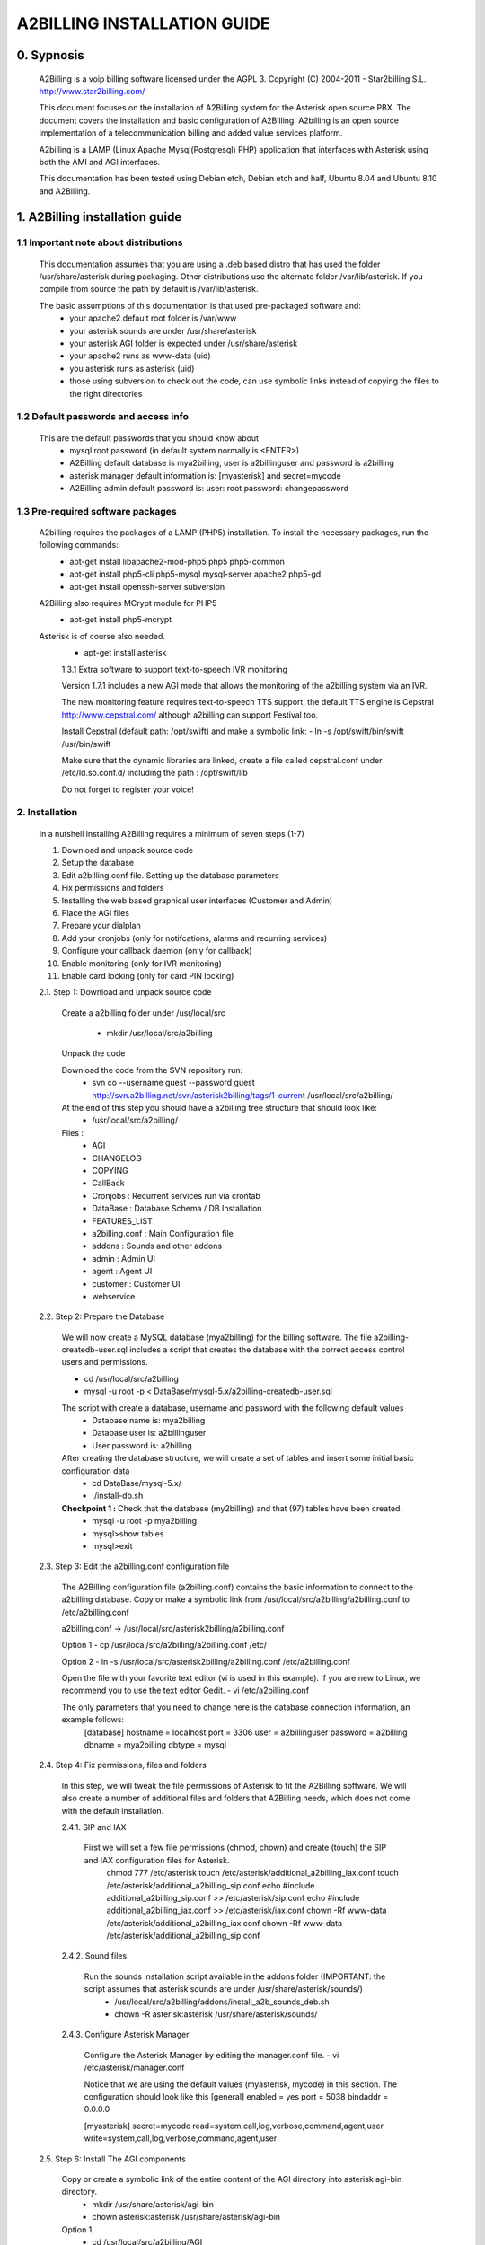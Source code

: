
============================
A2BILLING INSTALLATION GUIDE
============================


0. Sypnosis
-----------

    A2Billing is a voip billing software licensed under the AGPL 3. 
    Copyright (C) 2004-2011 - Star2billing S.L. http://www.star2billing.com/

    This document focuses on the installation of A2Billing system for the Asterisk open source PBX. The document covers the installation and basic configuration of
    A2Billing. A2billing is an open source implementation of a telecommunication billing and added value services platform.

    A2billing is a LAMP (Linux Apache Mysql(Postgresql) PHP) application that interfaces with Asterisk using both the AMI and AGI interfaces.

    This documentation has been tested using Debian etch, Debian etch and half, Ubuntu 8.04 and Ubuntu 8.10 and A2Billing.


1. A2Billing installation guide
-------------------------------

1.1 Important note about distributions
~~~~~~~~~~~~~~~~~~~~~~~~~~~~~~~~~~~~~~

    This documentation assumes that you are using a .deb based distro that has used the folder /usr/share/asterisk during packaging. Other distributions use the alternate
    folder /var/lib/asterisk. If you compile from source the path by default is /var/lib/asterisk.

    The basic assumptions of this documentation is that used pre-packaged software and:
        * your apache2 default root folder is /var/www
        * your asterisk sounds are under /usr/share/asterisk
        * your asterisk AGI folder is expected under /usr/share/asterisk
        * your apache2 runs as www-data (uid)
        * you asterisk runs as asterisk (uid)
        * those using subversion to check out the code, can use symbolic links instead of copying the files to the right directories

1.2 Default passwords and access info
~~~~~~~~~~~~~~~~~~~~~~~~~~~~~~~~~~~~~

    This are the default passwords that you should know about
        * mysql root password (in default system normally is <ENTER>)
        * A2Billing default database is mya2billing, user is a2billinguser and password is a2billing
        * asterisk manager default information is: [myasterisk] and secret=mycode
        * A2Billing admin default password is: user: root password: changepassword


1.3 Pre-required software packages
~~~~~~~~~~~~~~~~~~~~~~~~~~~~~~~~~~
    A2billing requires the packages of a LAMP (PHP5) installation. To install the necessary packages, run the following commands:
        - apt-get install libapache2-mod-php5 php5 php5-common
        - apt-get install php5-cli php5-mysql mysql-server apache2 php5-gd
        - apt-get install openssh-server subversion

    A2Billing also requires MCrypt module for PHP5
        - apt-get install php5-mcrypt

    Asterisk is of course also needed.
        - apt-get install asterisk

	1.3.1 Extra software to support text-to-speech IVR monitoring

        Version 1.7.1 includes a new AGI mode that allows the monitoring of the a2billing system via an IVR.

        The new monitoring feature requires text-to-speech TTS support, the default TTS engine is Cepstral
        http://www.cepstral.com/ although a2billing can support Festival too. 

        Install Cepstral (default path: /opt/swift) and make a symbolic link:
        - ln -s /opt/swift/bin/swift /usr/bin/swift

        Make sure that the dynamic libraries are linked, create a file called cepstral.conf under /etc/ld.so.conf.d/ including the path : /opt/swift/lib

        Do not forget to register your voice!



2. Installation
~~~~~~~~~~~~~~~

    In a nutshell installing A2Billing requires a minimum of seven steps (1-7)

    1. Download and unpack source code
    2. Setup the database
    3. Edit a2billing.conf file. Setting up the database parameters
    4. Fix permissions and folders
    5. Installing the web based graphical user interfaces (Customer and Admin)
    6. Place the AGI files
    7. Prepare your dialplan
    8. Add your cronjobs (only for notifcations, alarms and recurring services)
    9. Configure your callback daemon (only for callback)
    10. Enable monitoring (only for IVR monitoring)
    11. Enable card locking (only for card PIN locking)

    2.1. Step 1: Download and unpack source code

        Create a a2billing folder under /usr/local/src

            - mkdir /usr/local/src/a2billing

        Unpack the code

        Download the code from the SVN repository run:
            - svn co --username guest --password guest http://svn.a2billing.net/svn/asterisk2billing/tags/1-current /usr/local/src/a2billing/

        At the end of this step you should have a a2billing tree structure that should look like:
            - /usr/local/src/a2billing/
            
        Files :
            - AGI
            - CHANGELOG
            - COPYING
            - CallBack
            - Cronjobs : Recurrent services run via crontab
            - DataBase : Database Schema / DB Installation
            - FEATURES_LIST
            - a2billing.conf : Main Configuration file
            - addons : Sounds and other addons
            - admin : Admin UI
            - agent : Agent UI
            - customer : Customer UI
            - webservice


    2.2. Step 2: Prepare the Database

        We will now create a MySQL database (mya2billing) for the billing software. The file a2billing-createdb-user.sql includes a script that creates the database with the correct access control users and permissions.

        - cd /usr/local/src/a2billing

        - mysql -u root -p < DataBase/mysql-5.x/a2billing-createdb-user.sql

        The script with create a database, username and password with the following default values
            - Database name is: mya2billing
            - Database user is: a2billinguser
            - User password is: a2billing

        After creating the database structure, we will create a set of tables and insert some initial basic configuration data
            - cd DataBase/mysql-5.x/
            - ./install-db.sh

        **Checkpoint 1 :** Check that the database (my2billing) and that (97) tables have been created.
            - mysql -u root -p mya2billing
            - mysql>show tables
            - mysql>exit


    2.3. Step 3: Edit the a2billing.conf configuration file

        The A2Billing configuration file (a2billing.conf) contains the basic information to connect to the a2billing database. Copy or make a symbolic link from
        /usr/local/src/a2billing/a2billing.conf to /etc/a2billing.conf

        a2billing.conf -> /usr/local/src/asterisk2billing/a2billing.conf

        Option 1
        - cp /usr/local/src/a2billing/a2billing.conf /etc/

        Option 2
        - ln -s /usr/local/src/asterisk2billing/a2billing.conf /etc/a2billing.conf

        Open the file with your favorite text editor (vi is used in this example). If you are new to Linux, we recommend you to use the text editor Gedit.
        - vi /etc/a2billing.conf

        The only parameters that you need to change here is the database connection information, an example follows:
            [database]
            hostname = localhost
            port = 3306
            user = a2billinguser
            password = a2billing
            dbname = mya2billing
            dbtype = mysql


    2.4. Step 4: Fix permissions, files and folders

        In this step, we will tweak the file permissions of Asterisk to fit the A2Billing software. We will also create a number of additional files and folders that A2Billing
        needs, which does not come with the default installation.

        2.4.1. SIP and IAX

            First we will set a few file permissions (chmod, chown) and create (touch) the SIP and IAX configuration files for Asterisk.
                chmod 777 /etc/asterisk
                touch /etc/asterisk/additional_a2billing_iax.conf
                touch /etc/asterisk/additional_a2billing_sip.conf
                echo \#include additional_a2billing_sip.conf >> /etc/asterisk/sip.conf
                echo \#include additional_a2billing_iax.conf >> /etc/asterisk/iax.conf
                chown -Rf www-data /etc/asterisk/additional_a2billing_iax.conf
                chown -Rf www-data /etc/asterisk/additional_a2billing_sip.conf

        2.4.2. Sound files

            Run the sounds installation script available in the addons folder (IMPORTANT: the script assumes that asterisk sounds are under /usr/share/asterisk/sounds/)
                - /usr/local/src/a2billing/addons/install_a2b_sounds_deb.sh
                - chown -R asterisk:asterisk /usr/share/asterisk/sounds/

        2.4.3. Configure Asterisk Manager

            Configure the Asterisk Manager by editing the manager.conf file.
            - vi /etc/asterisk/manager.conf

            Notice that we are using the default values (myasterisk, mycode) in this section. The configuration should look like this
            [general]
            enabled = yes
            port = 5038
            bindaddr = 0.0.0.0

            [myasterisk]
            secret=mycode
            read=system,call,log,verbose,command,agent,user
            write=system,call,log,verbose,command,agent,user


    2.5. Step 6: Install The AGI components

        Copy or create a symbolic link of the entire content of the AGI directory into asterisk agi-bin directory.
            - mkdir /usr/share/asterisk/agi-bin
            - chown asterisk:asterisk /usr/share/asterisk/agi-bin

        Option 1
            - cd /usr/local/src/a2billing/AGI
            - cp a2billing.php /usr/share/asterisk/agi-bin/
            - cp a2billing-monitoring.php /usr/share/asterisk/agi-bin/
            - cp -Rf lib /usr/share/asterisk/agi-bin/

        Option 2
            - ln -s /usr/local/src/a2billing/AGI/a2billing.php /usr/share/asterisk/agi-bin/a2billing.php
            - ln -s /usr/local/src/a2billing/AGI/lib /usr/share/asterisk/agi-bin/lib

        Make sure the scripts are executable
            - chmod +x /usr/share/asterisk/agi-bin/a2billing.php
        (if you are going to run the monitoring AGI script)
            - chmod +x /usr/share/asterisk/agi-bin/a2billing_monitoring.php


    2.6. Step 5: Install web-based Graphical interfaces

        In this step, we will install the three graphical interfaces of A2Billing: the Administration (admin), Agent (agent) and Customer (customer) interface. As in previous
        steps you can copy the folders of make symbolic links.

        Place the directories "admin" and "customer" into your webserver document root.

        Create a2billing folder in your web root folder
            - mkdir /var/www/a2billing
            - chown www-data:www-data /var/www/a2billing

        Create folder directory for monitoring Scripts
            - mkdir -p /var/lib/a2billing/script

        Create folder directory for Cronts PID
            - mkdir -p /var/run/a2billing

        Option 1
            - cp -rf /usr/local/src/a2billing/admin /var/www/a2billing
            - cp -rf /usr/local/src/a2billing/agent /var/www/a2billing
            - cp -rf /usr/local/src/a2billing/customer /var/www/a2billing
            - cp -rf /usr/local/src/a2billing/common /var/www/a2billing

        Option 2
            - ln -s /usr/local/src/a2billing/admin /var/www/a2billing/admin
            - ln -s /usr/local/src/a2billing/agent /var/www/a2billing/agent
            - ln -s /usr/local/src/a2billing/customer /var/www/a2billing/customer
            - ln -s /usr/local/src/a2billing/common /var/www/a2billing/common

        Fix the permissions of the templates_c folder in each of the UI
            - chmod 755 /usr/local/src/a2billing/admin/templates_c
            - chmod 755 /usr/local/src/a2billing/customer/templates_c
            - chmod 755 /usr/local/src/a2billing/agent/templates_c
            - chown -Rf www-data:www-data /usr/local/src/a2billing/admin/templates_c
            - chown -Rf www-data:www-data /usr/local/src/a2billing/customer/templates_c
            - chown -Rf www-data:www-data /usr/local/src/a2billing/agent/templates_c


        Checkpoint 2: Direct a browser to the administrative web interface (http://<ip-addr>/a2billing/admin) and login as administrator. Default passwords are:
            user: root
            pass: changepassword


    2.7. Step 7: Create a dialplan for A2Billing

        The extensions.conf is the Asterisk dialplan. Calls that interact with the billing software need to be handled inside of one or many A2Billing related contexts.

        The calls that reach the context are processed using the a2billing.php AGI script. The a2billing.php script can be invoked in many different modes (standard, did,voucher, callback, etc). In the example, we create two different contexts, the first context [a2billing] handles all the calls from our VoIP clients. When a call arrives, any extension number _X. (2 digits or more) reaches the script a2billing.php

        The second context [did], will be used to route inward calls back to the users. Calls to the clients (DID) are handled inside of the [did] context. The script a2billing.php in did mode is responsible of routing the call back to one of our users.

        Edit extension.conf
            - vi /etc/asterisk/extensions.conf

        and the following contexts

        | [a2billing]
        | include => a2billing_callingcard
        | include => a2billing_monitoring
        | include => a2billing_voucher

        | [a2billing_callingcard]
        | ; CallingCard application
        | exten => _X.,1,NoOp(A2Billing Start)
        | exten => _X.,n,DeadAgi(a2billing.php|1)
        | exten => _X.,n,Hangup

        | [a2billing_voucher]
        | exten => _X.,1,Answer(1)
        | exten => _X.,n,DeadAgi(a2billing.php|1|voucher)
        | ;exten => _X.,n,AGI(a2billing.php|1|voucher|44) ; will add 44 in front of the callerID for the CID authentication
        | exten => _X.,n,Hangup

        | [a2billing_did]
        | exten => _X.,1,DeadAgi(a2billing.php|1|did)
        | exten => _X.,2,Hangup


    2.8. Step 8: Configure recurring services

        Recurring services are handled via the /etc/crontab

        You can add the following cron jobs to your /etc/crontab or create a file with the jobs in /var/spool/cron/a2billing
            
            -  update the currency table
                0 6 * * * php /usr/local/src/a2billing/Cronjobs/currencies_update_yahoo.php

            -  manage the monthly services subscription
                0 6 1 * * php /usr/local/src/a2billing/Cronjobs/a2billing_subscription_fee.php

            -  To check account of each Users and send an email if the balance is less than the user have choice.
                0 * * * * php /usr/local/src/a2billing/Cronjobs/a2billing_notify_account.php

            -  this script will browse all the DID that are reserve and check if the customer need to pay for it bill them or warn them per email to know if they want to pay in order to keep their DIDs
                0 2 * * * php /usr/local/src/a2billing/Cronjobs/a2billing_bill_diduse.php

            -  This script will take care of the recurring service.
                0 12 * * * php /usr/local/src/a2billing/Cronjobs/a2billing_batch_process.php

            - Generate Invoices at 6am everyday
                0 6 * * * php /usr/local/src/a2billing/Cronjobs/a2billing_batch_billing.php

            -  to proceed the autodialer
                * / 5 * * * * php /usr/local/src/a2billing/Cronjobs/a2billing_batch_autodialer.php

            -  manage alarms
                0 * * * * php /usr/local/src/a2billing/Cronjobs/a2billing_alarm.php


    2.9. Step 9: Call back daemon (only for Call backs)

        The call back daemon is responsible of reading from the database the pool of calls stored for call back and trigger those calls periodically. 

        The daemon is written in Python. Install the python-setuptools and use easy_install to install the callback_daemon
            - apt-get install python-setuptools python-mysqldb python-psycopg2 python-sqlalchemy
            - yum install python-setuptools MySQL-python python-psycopg2 python-sqlalchemy
            - cd /usr/local/src/a2billing/CallBack
            - easy_install callback-daemon-py/dist/callback_daemon-1.0.prod_r1527-py2.5.egg

        Install the init.d startup script
            - cd /usr/local/src/a2billing/CallBack/callback-daemon-py/callback_daemon/
        
        For Debian :
            - cp a2b-callback-daemon.debian  /etc/init.d/a2b-callback-daemon
        
        For RedHat :
            - cp a2b-callback-daemon.rc /etc/init.d/a2b-callback-daemon
            - chmod +x /etc/init.d/a2b-callback-daemon
        
        Make sure the daemon starts
            For Debian :
                - update-rc.d a2b-callback-daemon defaults 40 60

                If you need to remove the daemon in the future run
                - update-rc.d -f a2b-callback-daemon remove
            For RedHat :
                - chkconfig --add a2b-callback-daemon
                - service a2b-callback-daemon start
                - chkconfig a2b-callback-daemon on


    2.10. Step 10: Enable Monitoring

        General system monitoring via IVR is available from version 1.7, the new AGI
        a2billing_monitoring.php provides access to an IVR where monitoring tasks can be
        configured via the new Monitoring Menu under Maintenance.

        SQL queries can be performed and shell scripts can be invoked. 
        Place your scripts under /var/lib/a2billing/script/

    2.11. Step 11: Security features via IVR (Monitor account and locking calling card)

        Two new IVR menus are now available via the main a2billing.php AGI. The menus 
        needs to be enabled setting the variables in the agi-conf menu (GUI system settings)

        Locking Options IVR menu
        ivr_enable_locking_option = true (default: false)


        Monitoring your Calling Card IVR menu
        ivr_enable_account_information = true (default: false)
   

3. Support
----------

    Star2Billing S.L. offers consultancy including installation, training and customisation 

    Please email us at sales@star2billing.com for more information
